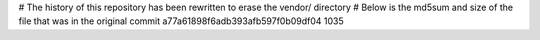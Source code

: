 # The history of this repository has been rewritten to erase the vendor/ directory
# Below is the md5sum and size of the file that was in the original commit
a77a61898f6adb393afb597f0b09df04
1035
